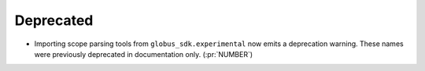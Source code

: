 Deprecated
~~~~~~~~~~

- Importing scope parsing tools from ``globus_sdk.experimental`` now emits a
  deprecation warning. These names were previously deprecated in documentation
  only. (:pr:`NUMBER`)
